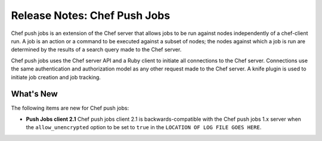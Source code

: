 =====================================================
Release Notes: Chef Push Jobs
=====================================================

.. tag push_jobs_1

Chef push jobs is an extension of the Chef server that allows jobs to be run against nodes independently of a chef-client run. A job is an action or a command to be executed against a subset of nodes; the nodes against which a job is run are determined by the results of a search query made to the Chef server.

Chef push jobs uses the Chef server API and a Ruby client to initiate all connections to the Chef server. Connections use the same authentication and authorization model as any other request made to the Chef server. A knife plugin is used to initiate job creation and job tracking.

.. end_tag

What's New
=====================================================
The following items are new for Chef push jobs:

* **Push Jobs client 2.1** Chef push jobs client 2.1 is backwards-compatible with the Chef push jobs 1.x server when the ``allow_unencrypted`` option to be set to ``true`` in the ``LOCATION OF LOG FILE GOES HERE``.

